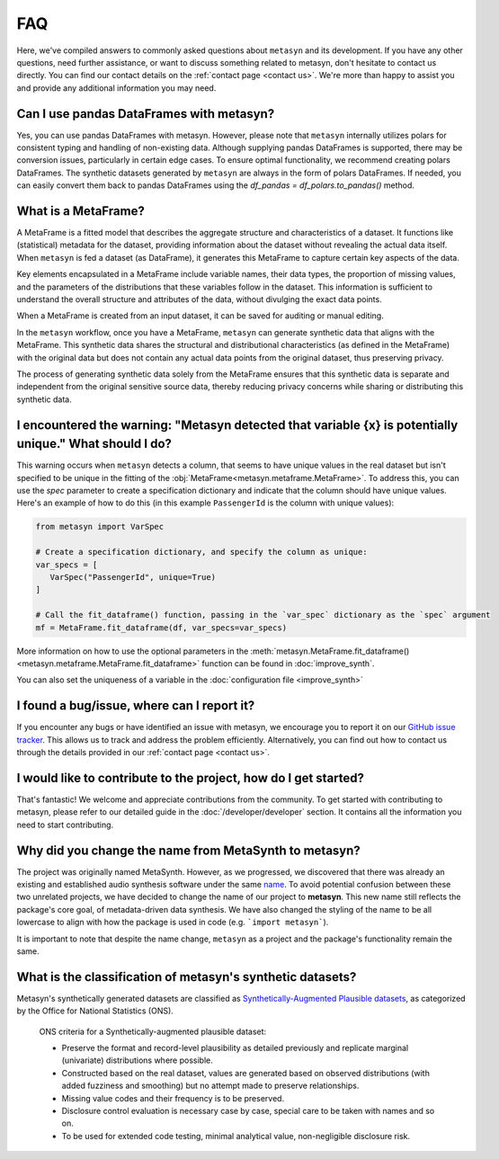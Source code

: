 FAQ
===

Here, we've compiled answers to commonly asked questions about ``metasyn`` and its development. If you have any other questions, need further assistance, or want to discuss something related to metasyn, don't hesitate to contact us directly. You can find our contact details on the :ref:`contact page <contact us>`. We're more than happy to assist you and provide any additional information you may need.

**Can I use pandas DataFrames with metasyn?**
-----------------------------------------------
Yes, you can use pandas DataFrames with metasyn. However, please note that ``metasyn`` internally utilizes polars for consistent typing and handling of non-existing data. Although supplying pandas DataFrames is supported, there may be conversion issues, particularly in certain edge cases. To ensure optimal functionality, we recommend creating polars DataFrames. The synthetic datasets generated by ``metasyn`` are always in the form of polars DataFrames. If needed, you can easily convert them back to pandas DataFrames using the `df_pandas = df_polars.to_pandas()` method.


**What is a MetaFrame?**
-------------------------
A MetaFrame is a fitted model that describes the aggregate structure and characteristics of a dataset. It functions like (statistical) metadata for the dataset, providing information about the dataset without revealing the actual data itself. When ``metasyn`` is fed a dataset (as DataFrame), it generates this MetaFrame to capture certain key aspects of the data.

Key elements encapsulated in a MetaFrame include variable names, their data types, the proportion of missing values, and the parameters of the distributions that these variables follow in the dataset. This information is sufficient to understand the overall structure and attributes of the data, without divulging the exact data points.

When a MetaFrame is created from an input dataset, it can be saved for auditing or manual editing. 

In the ``metasyn`` workflow, once you have a MetaFrame, ``metasyn`` can generate synthetic data that aligns with the MetaFrame. This synthetic data shares the structural and distributional characteristics (as defined in the MetaFrame) with the original data but does not contain any actual data points from the original dataset, thus preserving privacy.

The process of generating synthetic data solely from the MetaFrame ensures that this synthetic data is separate and independent from the original sensitive source data, thereby reducing privacy concerns while sharing or distributing this synthetic data.



**I encountered the warning: "Metasyn detected that variable {x} is potentially unique." What should I do?**
------------------------------------------------------------------------------------------------------------
This warning occurs when ``metasyn`` detects a column, that seems to have unique values in the real dataset but isn't specified to be unique in the fitting of the :obj:`MetaFrame<metasyn.metaframe.MetaFrame>`. To address this, you can use the `spec` parameter to create a specification dictionary and indicate that the column should have unique values. Here's an example of how to do this (in this example ``PassengerId`` is the column with unique values):

.. code-block:: python

   from metasyn import VarSpec

   # Create a specification dictionary, and specify the column as unique:
   var_specs = [
      VarSpec("PassengerId", unique=True)
   ]

   # Call the fit_dataframe() function, passing in the `var_spec` dictionary as the `spec` argument
   mf = MetaFrame.fit_dataframe(df, var_specs=var_specs)

More information on how to use the optional parameters in the :meth:`metasyn.MetaFrame.fit_dataframe() <metasyn.metaframe.MetaFrame.fit_dataframe>` function can be found in :doc:`improve_synth`.

You can also set the uniqueness of a variable in the :doc:`configuration file <improve_synth>`

**I found a bug/issue, where can I report it?**
-----------------------------------------------
If you encounter any bugs or have identified an issue with metasyn, we encourage you to report it on our `GitHub issue tracker <https://github.com/sodascience/metasyn/issues>`_. This allows us to track and address the problem efficiently. Alternatively, you can find out how to contact us through the details provided in our :ref:`contact page <contact us>`.

**I would like to contribute to the project, how do I get started?**
---------------------------------------------------------------------
That's fantastic! We welcome and appreciate contributions from the community. To get started with contributing to metasyn, please refer to our detailed guide in the :doc:`/developer/developer` section. It contains all the information you need to start contributing.


**Why did you change the name from MetaSynth to metasyn?**
----------------------------------------------------------

The project was originally named MetaSynth. However, as we progressed, we discovered that there was already an existing and established audio synthesis software under the same `name <https://uisoftware.com/metasynth/>`_. To avoid potential confusion between these two unrelated projects, we have decided to change the name of our project to **metasyn**. This new name still reflects the package's core goal, of metadata-driven data synthesis. We have also changed the styling of the name to be all lowercase to align with how the package is used in code (e.g. ```import metasyn```).

It is important to note that despite the name change, ``metasyn`` as a project and the package's functionality remain the same.


**What is the classification of metasyn's synthetic datasets?**
------------------------------------------------------------------
Metasyn's synthetically generated datasets are classified as `Synthetically-Augmented Plausible datasets <https://www.ons.gov.uk/methodology/methodologicalpublications/generalmethodology/onsworkingpaperseries/onsmethodologyworkingpaperseriesnumber16syntheticdatapilot>`__, as categorized by the Office for National Statistics (ONS).

.. epigraph:: ONS criteria for a Synthetically-augmented plausible dataset:
   
   * Preserve the format and record-level plausibility as detailed previously and replicate marginal (univariate) distributions where possible.
   * Constructed based on the real dataset, values are generated based on observed distributions (with added fuzziness and smoothing) but no attempt made to preserve relationships.
   * Missing value codes and their frequency is to be preserved.
   * Disclosure control evaluation is necessary case by case, special care to be taken with names and so on.
   * To be used for extended code testing, minimal analytical value, non-negligible disclosure risk.

